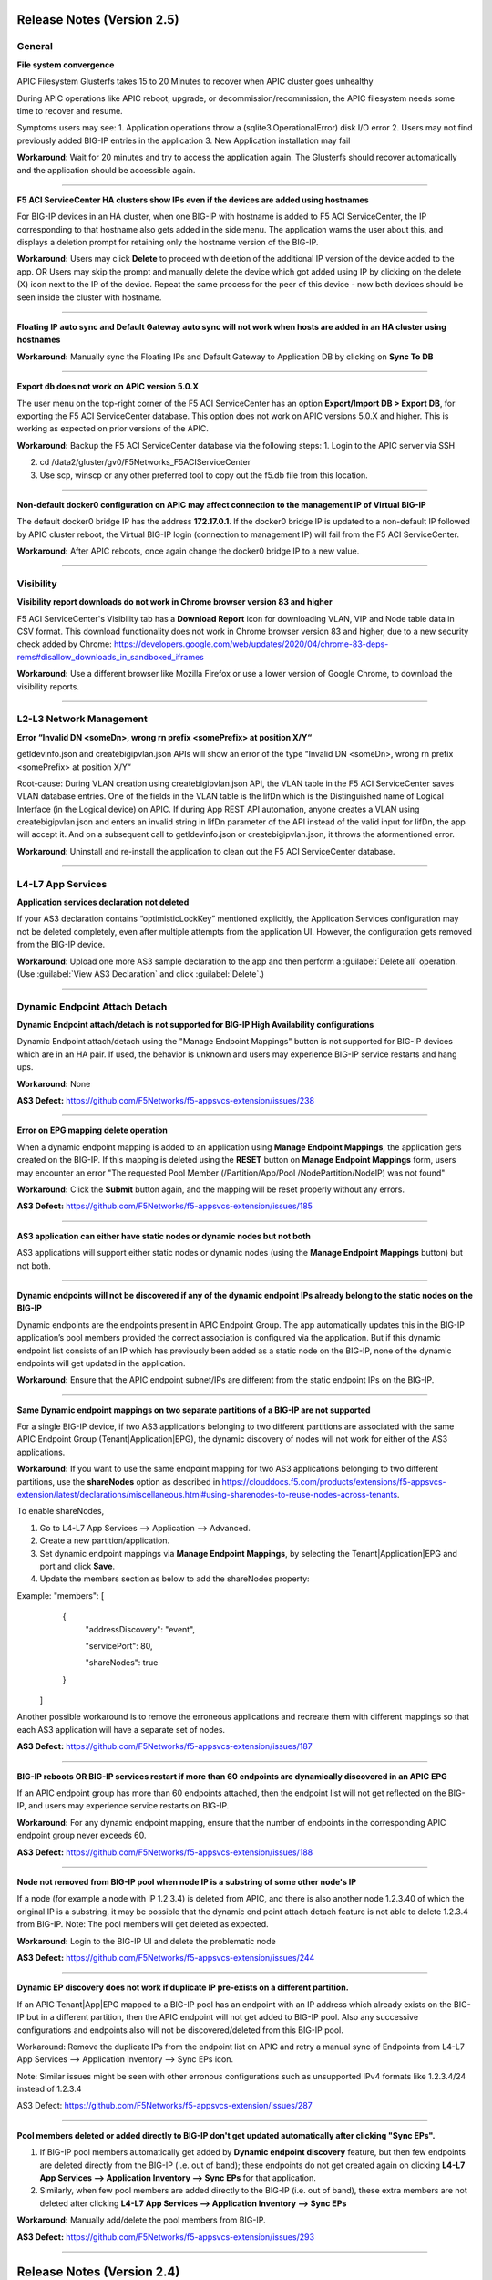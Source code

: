Release Notes (Version 2.5)
===========================

General
-------

**File system convergence**

APIC Filesystem Glusterfs takes 15 to 20 Minutes to recover when APIC cluster goes unhealthy

During APIC operations like APIC reboot, upgrade, or decommission/recommission, the APIC filesystem needs some time to recover and resume.

Symptoms users may see:
1. Application operations throw a (sqlite3.OperationalError) disk I/O error
2. Users may not find previously added BIG-IP entries in the application
3. New Application installation may fail

**Workaround**: Wait for 20 minutes and try to access the application again. The Glusterfs should recover automatically and the application should be accessible again.

------

**F5 ACI ServiceCenter HA clusters show IPs even if the devices are added using hostnames**

For BIG-IP devices in an HA cluster, when one BIG-IP with hostname is added to F5 ACI ServiceCenter, the IP corresponding to that hostname also gets added in the side menu. The application warns the user about this, and displays a deletion prompt for retaining only the hostname version of the BIG-IP. 

**Workaround:** Users may click **Delete** to proceed with deletion of the additional IP version of the device added to the app. OR
Users may skip the prompt and manually delete the device which got added using IP by clicking on the delete (X) icon next to the IP of the device. Repeat the same process for the peer of this device - now both devices should be seen inside the cluster with hostname.

------

**Floating IP auto sync and Default Gateway auto sync will not work when hosts are added in an HA cluster using hostnames**

**Workaround:** Manually sync the Floating IPs and Default Gateway to Application DB by clicking on **Sync To DB**

------

**Export db does not work on APIC version 5.0.X**

The user menu on the top-right corner of the F5 ACI ServiceCenter has an option **Export/Import DB > Export DB**, for exporting the F5 ACI ServiceCenter database. This option does not work on APIC versions 5.0.X and higher. This is working as expected on prior versions of the APIC. 

**Workaround:** Backup the F5 ACI ServiceCenter database via the following steps:
1. Login to the APIC server via SSH

2. cd /data2/gluster/gv0/F5Networks_F5ACIServiceCenter

3. Use scp, winscp or any other preferred tool to copy out the f5.db file from this location. 

------

**Non-default docker0 configuration on APIC may affect connection to the management IP of Virtual BIG-IP**

The default docker0 bridge IP has the address **172.17.0.1**. If the docker0 bridge IP is updated to a non-default IP followed by APIC cluster reboot, the Virtual BIG-IP login (connection to management IP) will fail from the F5 ACI ServiceCenter.

**Workaround:** After APIC reboots, once again change the docker0 bridge IP to a new value.

------

Visibility
----------

**Visibility report downloads do not work in Chrome browser version 83 and higher**

F5 ACI ServiceCenter's Visibility tab has a **Download Report** icon for downloading VLAN, VIP and Node table data in CSV format. This download functionality does not work in Chrome browser version 83 and higher, due to a new security check added by Chrome: https://developers.google.com/web/updates/2020/04/chrome-83-deps-rems#disallow_downloads_in_sandboxed_iframes 

**Workaround:** Use a different browser like Mozilla Firefox or use a lower version of Google Chrome, to download the visibility reports.

------

L2-L3 Network Management
------------------------

**Error “Invalid DN <someDn>, wrong rn prefix <somePrefix> at position X/Y“**

getldevinfo.json and createbigipvlan.json APIs will show an error of the type “Invalid DN <someDn>, wrong rn prefix <somePrefix> at position X/Y“

Root-cause: During VLAN creation using createbigipvlan.json API, the VLAN table in the F5 ACI ServiceCenter saves VLAN database entries. One of the fields in the VLAN table is the lifDn which is the Distinguished name of Logical Interface (in the Logical device) on APIC. If during App REST API automation, anyone creates a VLAN using createbigipvlan.json and enters an invalid string in lifDn parameter of the API instead of the valid input for lifDn, the app will accept it. And on a subsequent call to getldevinfo.json or createbigipvlan.json, it throws the aformentioned error.

**Workaround**: Uninstall and re-install the application to clean out the F5 ACI ServiceCenter database.

------


L4-L7 App Services
------------------

**Application services declaration not deleted**

If your AS3 declaration contains “optimisticLockKey” mentioned explicitly, the Application Services configuration may not be deleted completely, even after multiple attempts from the application UI. However, the configuration gets removed from the BIG-IP device.

**Workaround**: Upload one more AS3 sample declaration to the app and then perform a :guilabel:`Delete all` operation. (Use :guilabel:`View AS3 Declaration` and click :guilabel:`Delete`.)

-------


Dynamic Endpoint Attach Detach
------------------------------

**Dynamic Endpoint attach/detach is not supported for BIG-IP High Availability configurations**

Dynamic Endpoint attach/detach using the "Manage Endpoint Mappings" button is not supported for BIG-IP devices which are in an HA pair. If used, the behavior is unknown and users may experience BIG-IP service restarts and hang ups.

**Workaround:** None

**AS3 Defect:** https://github.com/F5Networks/f5-appsvcs-extension/issues/238

------

**Error on EPG mapping delete operation**

When a dynamic endpoint mapping is added to an application using **Manage Endpoint Mappings**, the application gets created on the BIG-IP. If this mapping is deleted using the **RESET** button on **Manage Endpoint Mappings** form, users may encounter an error "The requested Pool Member (/Partition/App/Pool /NodePartition/NodeIP) was not found"

**Workaround:** Click the **Submit** button again, and the mapping will be reset properly without any errors. 

**AS3 Defect:** https://github.com/F5Networks/f5-appsvcs-extension/issues/185
 
------

**AS3 application can either have static nodes or dynamic nodes but not both**

AS3 applications will support either static nodes or dynamic nodes (using the **Manage Endpoint Mappings** button) but not both. 

------

**Dynamic endpoints will not be discovered if any of the dynamic endpoint IPs already belong to the static nodes on the BIG-IP**

Dynamic endpoints are the endpoints present in APIC Endpoint Group. The app automatically updates this in the BIG-IP application’s pool members provided the correct association is configured via the application. But if this dynamic endpoint list consists of an IP which has previously been added as a static node on the BIG-IP, none of the dynamic endpoints will get updated in the application. 

**Workaround:** Ensure that the APIC endpoint subnet/IPs are different from the static endpoint IPs on the BIG-IP.

------

**Same Dynamic endpoint mappings on two separate partitions of a BIG-IP are not supported**

For a single BIG-IP device, if two AS3 applications belonging to two different partitions are associated with the same APIC Endpoint Group (Tenant|Application|EPG), the dynamic discovery of nodes will not work for either of the AS3 applications. 

**Workaround:** If you want to use the same endpoint mapping for two AS3 applications belonging to two different partitions, use the **shareNodes** option as described in https://clouddocs.f5.com/products/extensions/f5-appsvcs-extension/latest/declarations/miscellaneous.html#using-sharenodes-to-reuse-nodes-across-tenants. 

To enable shareNodes,

1. Go to L4-L7 App Services --> Application --> Advanced.

2. Create a new partition/application.

3. Set dynamic endpoint mappings via **Manage Endpoint Mappings**, by selecting the Tenant|Application|EPG and port and click **Save**.

4. Update the members section as below to add the shareNodes property:

Example: "members": [
            {
                "addressDiscovery": "event",
                
                "servicePort": 80,
                
                "shareNodes": true
            }
         ]

Another possible workaround is to remove the erroneous applications and recreate them with different mappings so that each AS3 application will have a separate set of nodes.

**AS3 Defect:** https://github.com/F5Networks/f5-appsvcs-extension/issues/187

------

**BIG-IP reboots OR BIG-IP services restart if more than 60 endpoints are dynamically discovered in an APIC EPG**

If an APIC endpoint group has more than 60 endpoints attached, then the endpoint list will not get reflected on the BIG-IP, and users may experience service restarts on BIG-IP. 

**Workaround:** For any dynamic endpoint mapping, ensure that the number of endpoints in the corresponding APIC endpoint group never exceeds 60.

**AS3 Defect:** https://github.com/F5Networks/f5-appsvcs-extension/issues/188

------

**Node not removed from BIG-IP pool when node IP is a substring of some other node's IP**

If a node (for example a node with IP 1.2.3.4) is deleted from APIC, and there is also another node 1.2.3.40 of which the original IP is a substring, it may be possible that the dynamic end point attach detach feature is not able to delete 1.2.3.4 from BIG-IP. Note: The pool members will get deleted as expected. 

**Workaround:** Login to the BIG-IP UI and delete the problematic node

**AS3 Defect:** https://github.com/F5Networks/f5-appsvcs-extension/issues/244

------

**Dynamic EP discovery does not work if duplicate IP pre-exists on a different partition.**

If an APIC Tenant|App|EPG mapped to a BIG-IP pool has an endpoint with an IP address which already exists on the BIG-IP but in a different partition, then the APIC endpoint will not get added to BIG-IP pool. Also any successive configurations and endpoints also will not be discovered/deleted from this BIG-IP pool. 

Workaround: Remove the duplicate IPs from the endpoint list on APIC and retry a manual sync of Endpoints from L4-L7 App Services --> Application Inventory --> Sync EPs icon. 

Note: Similar issues might be seen with other erronous configurations such as unsupported IPv4 formats like 1.2.3.4/24 instead of 1.2.3.4

AS3 Defect: https://github.com/F5Networks/f5-appsvcs-extension/issues/287

------

**Pool members deleted or added directly to BIG-IP don't get updated automatically after clicking "Sync EPs".**

1. If BIG-IP pool members automatically get added by **Dynamic endpoint discovery** feature, but then few endpoints are deleted directly from the BIG-IP (i.e. out of band); these endpoints do not get created again on clicking **L4-L7 App Services --> Application Inventory --> Sync EPs** for that application. 

2. Similarly, when few pool members are added directly to the BIG-IP (i.e. out of band), these extra members are not deleted after clicking **L4-L7 App Services --> Application Inventory --> Sync EPs**

**Workaround:** Manually add/delete the pool members from BIG-IP. 

**AS3 Defect:** https://github.com/F5Networks/f5-appsvcs-extension/issues/293

------

Release Notes (Version 2.4)
===========================

General
-------

**F5 ACI ServiceCenter Upgrade is not supported from Version 1.0 to Version 2.4**

The F5 ACI ServiceCenter application does not have upgrade support from Version 1.0 to Version 2.4. In order to install a new version of the app, use the following steps:
1. Uninstall the existing Version 1.0 of the application from APIC Apps tab.
2. Install and enable Version 2.4 of the application by downloading it from https://dcappcenter.cisco.com/

Note: App upgrades are supported in version 2.0 and higher

------

**File system convergence**

APIC Filesystem Glusterfs takes 15 to 20 Minutes to recover when APIC cluster goes unhealthy

During the APIC operations like APIC reboot, upgrade, or decommission/recommission, the APIC filesystem needs some time to recover and resume.

Symptoms users may see:
1. Application operations throw a (sqlite3.OperationalError) disk I/O error
2. User may not find previously added BIG-IP entries in the application
3. New Application installation may fail

**Workaround**: Wait for 20 minutes and try to access the application again. The Glusterfs should recover automatically and the application should be accessible again.

------

**F5 ACI ServiceCenter HA clusters show IPs even if the devices are added using hostnames**

For BIG-IP devices in an HA cluster, when one BIG-IP with hostname is added to F5 ACI ServiceCenter, the IP corresponding to that hostname also gets added in the side menu. 

**Workaround:** Delete the device which got added using IP by clicking on the delete (X) icon next to the IP of the host. Repeat the same process for the peer of this device - now both devices should be seen inside the cluster with hostname.  

------

**Floating IP auto sync and Default Gateway auto sync will not work when hosts are added in an HA cluster using hostnames**

**Workaround:** Manually sync the Floating IPs and Default Gateway to Application DB by clicking on **Sync To DB**

------

L2-L3 Network Management
------------------------

**Error “Invalid DN <someDn>, wrong rn prefix <somePrefix> at position X/Y“**

getldevinfo.json and createbigipvlan.json APIs will show an error of the type “Invalid DN <someDn>, wrong rn prefix <somePrefix> at position X/Y“

Root-cause: During VLAN creation using createbigipvlan.json API, the VLAN table in the F5 ACI ServiceCenter saves VLAN database entries. One of the fields in the VLAN table is the lifDn which is the Distinguished name of Logical Interface (in the Logical device) on APIC. If during App REST API automation, anyone creates a VLAN using createbigipvlan.json and enters invalid string in lifDn parameter of the API instead of the valid input for lifDn, the app will accept it. And on a subsequent call to getldevinfo.json or createbigipvlan.json throw the aformentioned error.

**Workaround**: Uninstall and re-install the application to clean out the F5 ACI ServiceCenter database.

------


L4-L7 App Services
------------------

**Application services declaration not deleted**

If your AS3 declaration contains “optimisticLockKey” mentioned explicitly, the Application Services configuration may not be deleted completely, even after multiple attempts from the application UI. However, the configuration gets removed from the BIG-IP device.

**Workaround**: Upload one more AS3 sample declaration to the app and then perform a :guilabel:`Delete all` operation. (Use :guilabel:`View AS3 Declaration` and click :guilabel:`Delete`.)

-------


Dynamic Endpoint Attach Detach
------------------------------

**Dynamic Endpoint attach/detach is not supported for BIG-IP High Availability setups**

Dynamic Endpoint attach/detach using the "Manage Endpoint Mappings" button is not supported for BIG-IP devices which are in HA pair. If used, the behavior is unknown and user may experience BIG-IP service restarts and hang up.

**Workaround:** None

**AS3 Defect:** https://github.com/F5Networks/f5-appsvcs-extension/issues/238

------

**Error on EPG mapping delete operation**

When a dynamic endpoint mapping is added to an application using **Manage Endpoint Mappings**, the application gets created on the BIG-IP. If this mapping is deleted using the **RESET** button on **Manage Endpoint Mappings** form, user may encounter an error "The requested Pool Member (/Partition/App/Pool /NodePartition/NodeIP) was not found"

**Workaround:** Click the **Submit** button again, and the mapping will be reset properly without any errors. 

**AS3 Defect:** https://github.com/F5Networks/f5-appsvcs-extension/issues/185
 
------

**AS3 application can either have static nodes or dynamic nodes but not both**

AS3 applications will support either static nodes or dynamic nodes (using the **Manage Endpoint Mappings** button) but not both. 

------

**Dynamic endpoints will not be discovered if any of the dynamic endpoint IPs already belong to the static nodes on the BIG-IP**

Dynamic endpoints are the endpoints present in APIC Endpoint Group. The app automatically updates this in the BIG-IP application’s pool members provided the correct association is configured via the application. But if this dynamic endpoint list consists of an IP which has already been added as a static node on the BIG-IP previously, none of the dynamic endpoints will get updated in the application. 

**Workaround:** Ensure that the APIC endpoint subnet/IPs are different from the static endpoint IPs on the BIG-IP.

------

**Same Dynamic endpoint mappings on 2 separate partitions of a BIG-IP are not supported**

For a single BIG-IP device, if 2 AS3 applications belonging to 2 different partitions are associated with the same APIC Endpoint Group (Tenant|Application|EPG), the dynamic discovery of nodes will not work for either of the AS3 applications. 

**Workaround:** If you want to use the same endpoint mapping for 2 AS3 applications belonging to 2 different partitions, use the **shareNodes** option as described in https://clouddocs.f5.com/products/extensions/f5-appsvcs-extension/latest/declarations/miscellaneous.html#using-sharenodes-to-reuse-nodes-across-tenants. 

To enable shareNodes,

1. Go to L4-L7 App Services --> Application --> Advanced.

2. Create a new partition/application.

3. Set dynamic endpoint mappings via **Manage Endpoint Mappings**, by selecting the Tenant|Application|EPG and port and click **Save**.

4. Update the members section as below to add the shareNodes property:

Example: "members": [
            {
                "addressDiscovery": "event",
                
                "servicePort": 80,
                
                "shareNodes": true
            }
         ]

Another possible workaround is to remove the erroneous applications and recreate them with different mappings so that each AS3 application will have a separate set of nodes.

**AS3 Defect:** https://github.com/F5Networks/f5-appsvcs-extension/issues/187

------

**BIG-IP reboots OR BIG-IP services restart if more than 60 endpoints are dynamically discovered in an APIC EPG**

If an APIC endpoint group has more than 60 endpoints attached, then the endpoint list will not get reflected on the BIG-IP, and users may experience service restarts on BIG-IP. 

**Workaround:** For any dynamic endpoint mapping, please ensure that the number of endpoints in the corresponding APIC endpoint group never exceeds 60.

**AS3 Defect:** https://github.com/F5Networks/f5-appsvcs-extension/issues/188

------

**Node not removed from BIG-IP pool when node IP is a substring of some other node's IP**

If a node, for example a node with IP 1.2.3.4, is deleted from APIC, and there is also another node 1.2.3.40 of which the original IP is a substring, it may be possible that the dynamic end point attach detach feature is not able to delete 1.2.3.4 from BIG-IP. Note: The pool members will get deleted as expected. 

**Workaround:** Login to the BIG-IP UI and delete the problematic node

**AS3 Defect:** https://github.com/F5Networks/f5-appsvcs-extension/issues/244

------

Release Notes (Version 2.3)
===========================

General
-------

**F5 ACI ServiceCenter Upgrade is not supported from Version 1.0 to Version 2.3**

The F5 ACI ServiceCenter application does not have upgrade support from Version 1.0 to Version 2.3. In order to install a new version of the app the steps to be followed are:
1. Uninstall the existing Version 1.0 of the application from APIC Apps tab.
2. Install and enable Version 2.3 of the application by downloading it from https://dcappcenter.cisco.com/

Note: App upgrades are supported in version 2.0 and higher

------

**File system convergence**

APIC Filesystem Glusterfs takes 15 to 20 Minutes to recover when APIC cluster goes unhealthy

During the APIC operations like APIC reboot, upgrade, or decommission/recommission, the APIC filesystem needs some time to recover and resume.

Symptoms users may see:
1. Application operations throw a (sqlite3.OperationalError) disk I/O error
2. User may not find previously added BIG-IP entries in the application
3. New Application installation may fail

**Workaround**: Wait for 20 minutes and try to access the application again. The Glusterfs should recover within some time automatically and the application should be accessible again.

------

**F5 ACI ServiceCenter HA clusters show IPs even if the devices are added using hostnames**

For BIG-IP in HA cluster, when one BIG-IP with hostname is added to F5 ACI ServiceCenter, the IP corresponding to that hostname also gets added in the side menu. 

**Workaround:** Delete the device which got added using IP by clicking on the X icon besides the IP of the host. Repeat the same process for the peer of this device as well - now both devices should be seen inside the cluster with hostname.  

------

**Floating IP auto sync and Default Gateway auto sync will not work when hosts are added in an HA cluster using hostnames**

**Workaround:** Manually sync the Floating IPs and Default Gateway to Application DB by clicking on “Sync To DB”

------

L2-L3 Network Management
------------------------

**Error “Invalid DN <someDn>, wrong rn prefix <somePrefix> at position X/Y“**

getldevinfo.json and createbigipvlan.json APIs will show an error of the type “Invalid DN <someDn>, wrong rn prefix <somePrefix> at position X/Y“

Root-cause: During vlan creation using createbigipvlan.json API, the VLAN table in the F5 ACI ServiceCenter saves VLAN database entries. One of the fields in the VLAN table is the lifDn which is the Distinguished name of Logical Interface (in the Logical device) on APIC. If during App REST API automation, anyone creates a VLAN using createbigipvlan.json and enters invalid string in lifDn parameter of the API instead of the valid input for lifDn, the app will accept it. And on a subsequent call to getldevinfo.json or createbigipvlan.json throw the aformentioned error.

**Workaround**: Uninstall and re-install the application to clean out the F5 ACI ServiceCenter database.

------


L4-L7 App Services
------------------

**Application services declaration not deleted**

If your AS3 declaration contains “optimisticLockKey” mentioned explicitly, the Application Services configuration may not be deleted completely, even after multiple attempts from the application UI. However, the configuration gets removed from the BIG-IP device.

**Workaround**: Upload one more AS3 sample declaration to the app and then perform a :guilabel:`Delete all` operation. (Use :guilabel:`View AS3 Declaration` and click :guilabel:`Delete`.)

-------


Dynamic Endpoint Attach Detach
------------------------------

**Dynamic Endpoint attach/detach is not supported for BIG-IP High Availability setups**

Dynamic Endpoint attach/detach using the "Manage Endpoint Mappings" button is not supported for BIG-IP devices which are in HA pair. If used, the behavior is unknown and user may experience BIG-IP service restarts and hang up.

**Workaround:** None

**AS3 Defect:** https://github.com/F5Networks/f5-appsvcs-extension/issues/238

------

**Error on EPG mapping delete operation**

When a dynamic endpoint mapping is added to an application using the "Manage Endpoint Mappings", the application gets created on BIG-IP. If this mapping is deleted using the "RESET" button on "Manage Endpoint Mappings" form, user may encounter an error "The requested Pool Member (/Partition/App/Pool /NodePartition/NodeIP) was not found"

**Workaround:** Click on the "Submit" button again, and the mapping will be reset properly without any errors. 

**AS3 Defect:** https://github.com/F5Networks/f5-appsvcs-extension/issues/185
 
------

**AS3 application can either have static nodes or dynamic nodes but not both**

AS3 applications will support either static nodes or dynamic nodes (Using Manage Endpoint Mappings button) but not both. 

------

**Dynamic endpoints will not be discovered if any of the dynamic endpoint IPs already belong to the static nodes on the BIG-IP**

Dynamic endpoints are the endpoints present in APIC Endpoint Group. The app automatically updates this in the BIG-IP application’s pool members provided the correct association is configured via the application. But if this dynamic endpoint list consists of an IP which has already been added as a static node on the BIG-IP previously, none of the dynamic endpoints will get updated in the application. 

**Workaround:** Ensure that the APIC endpoint subnet/IPs are different from the static endpoint IPs on the BIG-IP.

------

**Same Dynamic endpoint mappings on 2 separate partitions of a BIG-IP are not supported**

For a single BIG-IP device, if 2 AS3 applications belonging to 2 different partitions are associated with the same APIC Endpoint Group (Tenant|Application|EPG), the dynamic discovery of nodes will not work for either of the AS3 applications. 

**Workaround:** Remove erroneous applications and recreate with different mappings

**AS3 Defect:** https://github.com/F5Networks/f5-appsvcs-extension/issues/187

------

**BIG-IP reboots OR BIG-IP services restart if more than 60 endpoints are dynamically discovered in an APIC EPG**

If an APIC endpoint group has more than 60 endpoints attached, then the endpoint list will not get reflected on the BIG-IP, and users may experience service restarts on BIG-IP. 

**Workaround:** For any dynamic endpoint mapping, please ensure that the number of endpoints in the corresponding APIC endpoint group never crosses 60.

**AS3 Defect:** https://github.com/F5Networks/f5-appsvcs-extension/issues/188

------

Release Notes (Version 2.2)
===========================

General
-------

**F5 ACI ServiceCenter Upgrade is not supported from Version 1.0 to Version 2.2**

The F5 ACI ServiceCenter application does not have upgrade support from Version 1.0 to Version 2.2. In order to install a new version of the app the steps to be followed are:
1. Uninstall the existing Version 1.0 of the application from APIC Apps tab.
2. Install and enable Version 2.2 of the application by downloading it from https://dcappcenter.cisco.com/

Note: App upgrades are supported in version 2.0 and higher

------

**File system convergence**

APIC Filesystem Glusterfs takes 15 to 20 Minutes to recover when APIC cluster goes unhealthy

During the APIC operations like APIC reboot, upgrade, or decommission/recommission, the APIC filesystem needs some time to recover and resume.

Symptoms users may see:
1. Application operations throw a (sqlite3.OperationalError) disk I/O error
2. User may not find previously added BIG-IP entries in the application
3. New Application installation may fail

**Workaround**: Wait for 20 minutes and try to access the application again. The Glusterfs should recover within some time automatically and the application should be accessible again.


L2-L3 Network Management
------------------------

**Error “Invalid DN <someDn>, wrong rn prefix <somePrefix> at position X/Y“**

getldevinfo.json and createbigipvlan.json APIs will show an error of the type “Invalid DN <someDn>, wrong rn prefix <somePrefix> at position X/Y“

Root-cause: During vlan creation using createbigipvlan.json API, the VLAN table in the F5 ACI ServiceCenter saves VLAN database entries. One of the fields in the VLAN table is the lifDn which is the Distinguished name of Logical Interface (in the Logical device) on APIC. If during App REST API automation, anyone creates a VLAN using createbigipvlan.json and enters invalid string in lifDn parameter of the API instead of the valid input for lifDn, the app will accept it. And on a subsequent call to getldevinfo.json or createbigipvlan.json throw the aformentioned error.

**Workaround**: Uninstall and re-install the application to clean out the F5 ACI ServiceCenter database.

------

**F5 ACI ServiceCenter does not allow duplicate Self IP creation even after deleting it from BIG-IP**

If VLAN and Self IPs are created using F5 ACI ServiceCenter, and then deleted out of band from the BIG-IP GUI/CLI directly, stale entries remain within the F5 ACI ServiceCenter state. Hence, if the same Self IPs are created from the app later, user encounters a duplicate error for the Self IPs even if they are not present anymore on the BIG-IP.

**Workaround**: If any L2-L3 configuration is created using the F5 ACI ServiceCenter to stitch an APIC Logical Device with a BIG-IP, ensure that this configuration is deleted from the ServiceCenter UI itself, before making any further changes or deletions from APIC Logical Device or BIG-IP. 

------


L4-L7 App Services
------------------

**Application services declaration not deleted**

If your AS3 declaration contains “optimisticLockKey” mentioned explicitly, the Application Services configuration may not be deleted completely, even after multiple attempts from the application UI. However, the configuration gets removed from the BIG-IP device.

**Workaround**: Upload one more AS3 sample declaration to the app and then perform a :guilabel:`Delete all` operation. (Use :guilabel:`View AS3 Declaration` and click :guilabel:`Delete`.)

-------

**L4-L7 App Services 'Pending Tasks' table does not update task status**

When AS3 declaration submission goes into asynchronous mode, the task is tracked by the F5 ACI ServiceCenter and its status is updated in 'Pending Tasks' table which is available on the L4-L7 App Services Tab. If such pending tasks exist on multiple BIG-IPs at once, it is possible that the status of such pending tasks is not updated properly in the UI.

**Workaround**: Wait for a maximum of 2 minutes to see if the pending task status gets updated. If not, the workarounds to try are: 1. Switch the tab and come back to L4-L7 App Services and check the task status. 2. Re-login to the BIG-IP where the pending task status is not updated. 

-------

**Success message for AS3 declaration submission is hidden behind the UI loader**

For big AS3 declarations with multiple partitions or applications, it is observed that the success response message is observed in the background of the UI loader. 

**Workaround**: Check the L4-L7 App Services --> Application Inventory sub-tab to see if the application add/remove/update operation was successful. If the submitted applications are not added/removed from application inventory as expected, please click on the "Pending Tasks" icon to see if the task is still being processed by the BIG-IP.

-------


Release Notes (Version 2.1)
===========================

General
-------

**F5 ACI ServiceCenter Upgrade is not supported from Version 1.0 to Version 2.1**

The F5 ACI ServiceCenter application does not have upgrade support from Version 1.0 to Version 2.1. In order to install a new version of the app the steps to be followed are:
1. Uninstall the existing Version 1.0 of the application from APIC Apps tab.
2. Install and enable Version 2.1 of the application by downloading it from https://dcappcenter.cisco.com/
Note: App upgrades are supported in version 2.0 and higher

------

**File system convergence**

APIC Filesystem Glusterfs takes 15 to 20 Minutes to recover when APIC cluster goes unhealthy

During the APIC operations like APIC reboot, upgrade, or decommission/recommission, the APIC filesystem needs some time to recover and resume.

Symptoms users may see:
1. Application operations throw a (sqlite3.OperationalError) disk I/O error
2. User may not find previously added BIG-IP entries in the application
3. New Application installation may fail

**Workaround**: Wait for 20 minutes and try to access the application again. The Glusterfs should recover within some time automatically and the application should be accessible again.

------

**Custom Docker 0 Bridge IP not supported**

On APIC, if Custom Docker 0 Bridge IP other than 172.17.0.1 is used, F5 ACI ServiceCenter will not be able to support it. It will not be able to communicate with APIC as expected. 

Users will see an error similar to "HTTPSConnectionPool(host='172.17.0.1', port=443): Max retries exceeded with url"

**Workaround**: Use default Docker 0 Bridge IP: 172.17.0.1

**Fix**: Fixed in F5 ACI ServiceCenter v2.2

------

L2-L3 Network Management
------------------------

**Error “Invalid DN <someDn>, wrong rn prefix <somePrefix> at position X/Y“**

getldevinfo.json and createbigipvlan.json APIs will show an error of the type “Invalid DN <someDn>, wrong rn prefix <somePrefix> at position X/Y“

Root-cause: During vlan creation using createbigipvlan.json API, the VLAN table in the F5 ACI ServiceCenter saves VLAN database entries. One of the fields in the VLAN table is the lifDn which is the Distinguished name of Logical Interface (in the Logical device) on APIC. If during App REST API automation, anyone creates a VLAN using createbigipvlan.json and enters invalid string in lifDn parameter of the API instead of the valid input for lifDn, the app will accept it. And on a subsequent call to getldevinfo.json or createbigipvlan.json throw the aformentioned error.

**Workaround**: Uninstall and re-install the application to clean out the F5 ACI ServiceCenter database.

------

**F5 ACI ServiceCenter does not allow duplicate Self IP creation even after deleting it from BIG-IP**

If VLAN and Self IPs are created using F5 ACI ServiceCenter, and then deleted out of band from the BIG-IP GUI/CLI directly, stale entries remain within the F5 ACI ServiceCenter state. Hence, if the same Self IPs are created from the app later, user encounters a duplicate error for the Self IPs even if they are not present anymore on the BIG-IP.

**Workaround**: If any L2-L3 configuration is created using the F5 ACI ServiceCenter to stitch an APIC Logical Device with a BIG-IP, ensure that this configuration is deleted from the ServiceCenter UI itself, before making any further changes or deletions from APIC Logical Device or BIG-IP. 

------


L4-L7 App Services
------------------

**Application services declaration not deleted**

If your AS3 declaration contains “optimisticLockKey” mentioned explicitly, the Application Services configuration may not be deleted completely, even after multiple attempts from the application UI. However, the configuration gets removed from the BIG-IP device.

**Workaround**: Upload one more AS3 sample declaration to the app and then perform a :guilabel:`Delete all` operation. (Use :guilabel:`View AS3 Declaration` and click :guilabel:`Delete`.)

-------

**L4-L7 App Services 'Pending Tasks' table does not update task status**

When AS3 declaration submission goes into asynchronous mode, the task is tracked by the F5 ACI ServiceCenter and its status is updated in 'Pending Tasks' table which is available on the L4-L7 App Services Tab. If such pending tasks exist on multiple BIG-IPs at once, it is possible that the status of such pending tasks is not updated properly in the UI.

**Workaround**: Wait for a maximum of 2 minutes to see if the pending task status gets updated. If not, the workarounds to try are: 1. Switch the tab and come back to L4-L7 App Services and check the task status. 2. Re-login to the BIG-IP where the pending task status is not updated. 

-------

**Success message for AS3 declaration submission is hidden behind the UI loader**

For big AS3 declarations with multiple partitions or applications, it is observed that the success response message is observed in the background of the UI loader. 

**Workaround**: Check the L4-L7 App Services --> Application Inventory sub-tab to see if the application add/remove/update operation was successful. If the submitted applications are not added/removed from application inventory as expected, please click on the "Pending Tasks" icon to see if the task is still being processed by the BIG-IP.

-------


Release Notes (Version 2.0)
===========================

General
-------

**F5 ACI ServiceCenter Upgrade is not supported from Version 1.0 to Version 2.0**

The F5 ACI ServiceCenter application does not have upgrade support from Version 1.0 to Version 2.0. In order to install a new version of the app the steps to be followed are:
1. Uninstall the existing Version 1.0 of the application from APIC Apps tab.
2. Install and enable Version 2.0 of the application by downloading it from https://dcappcenter.cisco.com/
Note: App upgrades will be supported in version 2.0 and higher

------

**File system convergence**

APIC Filesystem Glusterfs takes 15 to 20 Minutes to recover when APIC cluster goes unhealthy

During the APIC operations like APIC reboot, upgrade, or decommission/recommission, the APIC filesystem needs some time to recover and resume. 

Symptoms users may see:
1. Application operations throw a (sqlite3.OperationalError) disk I/O error 
2. User may not find previously added BIG-IP entries in the application
3. New Application installation may fail

**Workaround**: Wait for 20 minutes and try to access the application again. The Glusterfs should recover within some time automatically and the application should be accessible again.

------

**Custom Docker 0 Bridge IP not supported**

On APIC, if Custom Docker 0 Bridge IP other than 172.17.0.1 is used, F5 ACI ServiceCenter will not be able to support it. It will not be able to communicate with APIC as expected. 

Users will see an error similar to "HTTPSConnectionPool(host='172.17.0.1', port=443): Max retries exceeded with url"

**Workaround**: Use default Docker 0 Bridge IP: 172.17.0.1

**Fix**: Fixed in F5 ACI ServiceCenter v2.2

------

Visibility
----------

**VIP table does not show nodes where node name and node IP are different** (Fixed in v2.1)

Workaround: Ensure that all nodes on the BIG-IP have the name same as it's IP address


L2-L3 Network Management
------------------------

**Error “Invalid DN <someDn>, wrong rn prefix <somePrefix> at position X/Y“**

getldevinfo.json and createbigipvlan.json APIs will show an error of the type “Invalid DN <someDn>, wrong rn prefix <somePrefix> at position X/Y“

Root-cause: During vlan creation using createbigipvlan.json API, the VLAN table in the F5 ACI ServiceCenter saves VLAN database entries. One of the fields in the VLAN table is the lifDn which is the Distinguished name of Logical Interface (in the Logical device) on APIC. If during App REST API automation, anyone creates a VLAN using createbigipvlan.json and enters invalid string in lifDn parameter of the API instead of the valid input for lifDn, the app will accept it. And on a subsequent call to getldevinfo.json or createbigipvlan.json throw the aformentioned error.

**Workaround**: Uninstall and re-install the application to clean out the F5 ACI ServiceCenter database.

------

L4-L7 App Services
------------------

**Application services declaration not deleted**

If your AS3 declaration contains “optimisticLockKey” mentioned explicitly, the Application Services configuration may not be deleted completely, even after multiple attempts from the application UI. However, the configuration gets removed from the BIG-IP device.

**Workaround**: Upload one more AS3 sample declaration to the app and then perform a :guilabel:`Delete all` operation. (Use :guilabel:`View AS3 Declaration` and click :guilabel:`Delete`.)

-------

**Operations on “L4-L7 App Services” tab of a scale setup**

AS3 3.7.0 introduces new behavior for asynchronous mode. Even if you have asynchronous mode set to false (which is the mode used by the F5 ACI ServiceCenter application), after 45 seconds, AS3 sets asynchronous mode to true, and returns an async response for the AS3 operation. This typically occurs only with very large declarations to BIG-IP; if the declaration completes in less than 45 seconds, AS3 does not fall back to asynchronous mode.

Currently the application is not handling this async AS3 behavior. For example, in scale setups with 100 partitions in the AS3 declaration, it might take more than 45 seconds to delete the AS3 declaration through the application. In this case, the Partition list of L4-L7 App Services may show an old set of partitions, or the View Declaration button of the tab may show the old declaration.

Check this site for more details on the async behavior:
https://clouddocs.f5.com/products/extensions/f5-appsvcs-extension/latest/refguide/as3-api.html

**Workaround**: On a scaled BIG-IP setup, after submitting an AS3 application or AS3 declaration through L4-L7 App Services tab, you may see a warning “BIG-IP is processing the request. Please click 'Refresh' icon on the BIG-IP tab to view the latest AS3 declaration“. When you see this warning, please wait a few minutes after performing any further AS3 API calls through the app. This allows the AS3 update to be reflected in the GET call of the AS3 declaration. After waiting for a few minutes, click on refresh button on the UI screen to check if the changes you submitted got updated in the AS3 declaration.

-------

Release Notes (Version 1.0)
===========================

General
-------

**File system convergence**

APIC Filesystem Glusterfs takes 15 to 20 Minutes to recover when APIC cluster goes unhealthy

During the APIC operations like APIC reboot, upgrade, or decommission/recommission, the APIC filesystem needs some time to recover and resume. 

Symptoms users may see:
1. Application operations throw a (sqlite3.OperationalError) disk I/O error 
2. User may not find previously added BIG-IP entries in the application
3. New Application installation may fail

**Workaround**: Wait for 20 minutes and try to access the application again. The Glusterfs should recover within some time automatically and the application should be accessible again.  

------

**Database locked Error**

When trying to access the App through the UI, following error might occur: "(sqlite3.OperationalError) database is locked". 

**Workaround**: Wait for 10-15 minutes and try to access the application again. This issue should get resolved automatically and the application should be accessible again. 

------

**Custom Docker 0 Bridge IP not supported**

On APIC, if Custom Docker 0 Bridge IP other than 172.17.0.1 is used, F5 ACI ServiceCenter will not be able to support it. It will not be able to communicate with APIC as expected. 

Users will see an error similar to "HTTPSConnectionPool(host='172.17.0.1', port=443): Max retries exceeded with url"

**Workaround**: Use default Docker 0 Bridge IP: 172.17.0.1

**Fix**: Fixed in F5 ACI ServiceCenter v2.2

------



L2-L3 stitching
---------------

**Out-of-sync floating self IPs and default route in HA cluster**

When there are two BIG-IP devices in an HA cluster, the application shows them under a cluster name.

If you use the app to configure a floating self IP address on one of the peers of the HA cluster, the floating self IP will sync to the second peer from BIG-IP out-of-band. This is standard BIG-IP HA behavior. But if you log in to the second peer from the app, you will see the newly synced self IP from the first peer in the ‘Out-of-sync’ link. You must manually sync it to the app’s database. There is no automatic sync for floating IPs.

This same behavior is true for default gateways in an HA cluster.
   
**Workaround**: After the HA route or floating self IP is seen as Out-of-sync on the VLAN card, click the link and sync it to the application.   

**Update for v2.0+**: This has been fixed in app version 2.0 and the floating self IP will not be seen as Out-of-sync provided the peer device is also logged in from app UI.

L4-L7 App Services
------------------

**Application services declaration not deleted**

If your AS3 declaration contains “optimisticLockKey” mentioned explicitly, the Application Services configuration may not be deleted completely, even after multiple attempts from the application UI. However, the configuration gets removed from the BIG-IP device.

**Workaround**: Upload one more AS3 sample declaration to the app and then perform a :guilabel:`Delete all` operation. (Use :guilabel:`View AS3 Declaration` and click :guilabel:`Delete`.)

-------

**Operations on “L4-L7 App Services” tab of a scale setup**

AS3 3.7.0 introduces new behavior for asynchronous mode. Even if you have asynchronous mode set to false (which is the mode used by the F5 ACI ServiceCenter application), after 45 seconds, AS3 sets asynchronous mode to true, and returns an async response for the AS3 operation. This typically occurs only with very large declarations to BIG-IP; if the declaration completes in less than 45 seconds, AS3 does not fall back to asynchronous mode.

Currently the application is not handling this async AS3 behavior. For example, in scale setups with 100 partitions in the AS3 declaration, it might take more than 45 seconds to delete the AS3 declaration through the application. In this case, the Partition list of L4-L7 App Services may show an old set of partitions, or the View Declaration button of the tab may show the old declaration.

Check this site for more details on the async behavior:
https://clouddocs.f5.com/products/extensions/f5-appsvcs-extension/latest/refguide/as3-api.html

**Workaround**: On a scaled BIG-IP setup, after submitting an AS3 application or AS3 declaration through L4-L7 App Services tab, you may see a warning “BIG-IP is processing the request. Please click 'Refresh' icon on the BIG-IP tab to view the latest AS3 declaration“. When you see this warning, please wait a few minutes after performing any further AS3 API calls through the app. This allows the AS3 update to be reflected in the GET call of the AS3 declaration. After waiting for a few minutes, click on refresh button on the UI screen to check if the changes you submitted got updated in the AS3 declaration.


